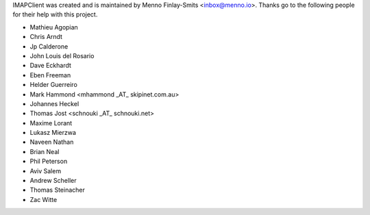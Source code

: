 IMAPClient was created and is maintained by Menno Finlay-Smits <inbox@menno.io>.
Thanks go to the following people for their help with this project.

- Mathieu Agopian
- Chris Arndt
- Jp Calderone
- John Louis del Rosario
- Dave Eckhardt
- Eben Freeman
- Helder Guerreiro
- Mark Hammond <mhammond _AT_ skipinet.com.au>
- Johannes Heckel
- Thomas Jost <schnouki _AT_ schnouki.net>
- Maxime Lorant
- Lukasz Mierzwa
- Naveen Nathan
- Brian Neal
- Phil Peterson
- Aviv Salem
- Andrew Scheller
- Thomas Steinacher
- Zac Witte
